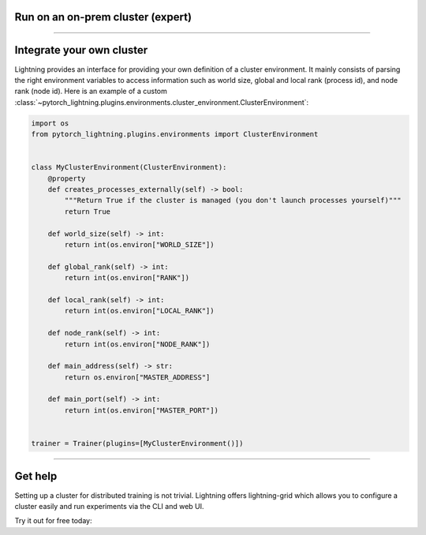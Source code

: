 .. testsetup:: *

    from pytorch_lightning.trainer.trainer import Trainer


**********************************
Run on an on-prem cluster (expert)
**********************************

.. _custom-cluster:

----

**************************
Integrate your own cluster
**************************

Lightning provides an interface for providing your own definition of a cluster environment. It mainly consists of
parsing the right environment variables to access information such as world size, global and local rank (process id),
and node rank (node id). Here is an example of a custom
:class:`~pytorch_lightning.plugins.environments.cluster_environment.ClusterEnvironment`:

.. code-block:: python

    import os
    from pytorch_lightning.plugins.environments import ClusterEnvironment


    class MyClusterEnvironment(ClusterEnvironment):
        @property
        def creates_processes_externally(self) -> bool:
            """Return True if the cluster is managed (you don't launch processes yourself)"""
            return True

        def world_size(self) -> int:
            return int(os.environ["WORLD_SIZE"])

        def global_rank(self) -> int:
            return int(os.environ["RANK"])

        def local_rank(self) -> int:
            return int(os.environ["LOCAL_RANK"])

        def node_rank(self) -> int:
            return int(os.environ["NODE_RANK"])

        def main_address(self) -> str:
            return os.environ["MASTER_ADDRESS"]

        def main_port(self) -> int:
            return int(os.environ["MASTER_PORT"])


    trainer = Trainer(plugins=[MyClusterEnvironment()])

----

********
Get help
********
Setting up a cluster for distributed training is not trivial. Lightning offers lightning-grid which allows you to configure a cluster easily and run experiments via the CLI and web UI.

Try it out for free today:

.. raw:: html

    <div class="display-card-container">
        <div class="row">

.. Add callout items below this line

.. displayitem::
   :header: Train models on the cloud
   :description: Learn to run a model in the background on a cloud machine.
   :col_css: col-md-6
   :button_link: cloud_training.html
   :height: 150
   :tag: intermediate

.. raw:: html

        </div>
    </div